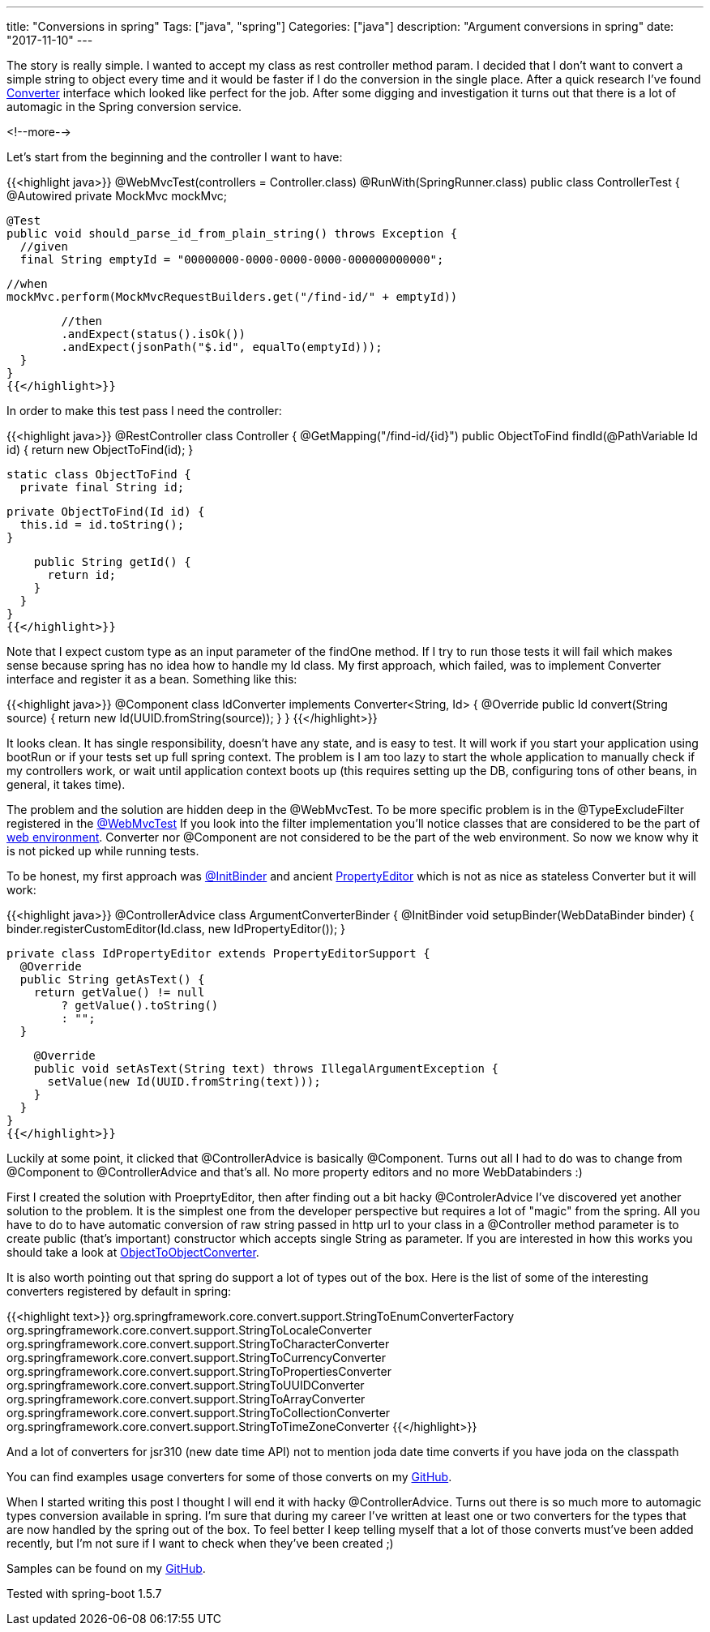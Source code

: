 ---
title: "Conversions in spring"
Tags: ["java", "spring"]
Categories: ["java"]
description: "Argument conversions in spring"
date: "2017-11-10"
---

The story is really simple. I wanted to accept my class as rest controller method param. I decided
that I don't want to convert a simple string to object every time and it would be faster if I do the
conversion in the single place. After a quick research I've found
https://docs.spring.io/spring/docs/current/javadoc-api/org/springframework/core/convert/converter/Converter.html[Converter]
interface which looked like perfect for the job. After some digging and investigation it turns out
that there is a lot of automagic in the Spring conversion service.

<!--more-->

Let's start from the beginning and the controller I want to have:

{{<highlight java>}}
@WebMvcTest(controllers = Controller.class)
@RunWith(SpringRunner.class)
public class ControllerTest {
  @Autowired
  private MockMvc mockMvc;

  @Test
  public void should_parse_id_from_plain_string() throws Exception {
    //given
    final String emptyId = "00000000-0000-0000-0000-000000000000";

    //when
    mockMvc.perform(MockMvcRequestBuilders.get("/find-id/" + emptyId))

        //then
        .andExpect(status().isOk())
        .andExpect(jsonPath("$.id", equalTo(emptyId)));
  }
}
{{</highlight>}}

In order to make this test pass I need the controller:

{{<highlight java>}}
@RestController
class Controller {
  @GetMapping("/find-id/{id}")
  public ObjectToFind findId(@PathVariable Id id) {
    return new ObjectToFind(id);
  }

  static class ObjectToFind {
    private final String id;

    private ObjectToFind(Id id) {
      this.id = id.toString();
    }

    public String getId() {
      return id;
    }
  }
}
{{</highlight>}}

Note that I expect custom type as an input parameter of the findOne method. If I try to run those
tests it will fail which makes sense because spring has no idea how to handle my Id class. My first
approach, which failed, was to implement Converter interface and register it as a bean. Something
like this:

{{<highlight java>}}
@Component
class IdConverter implements Converter<String, Id> {
  @Override
  public Id convert(String source) {
    return new Id(UUID.fromString(source));
  }
}
{{</highlight>}}

It looks clean. It has single responsibility, doesn't have any state, and is easy to test. It will
work if you start your application using bootRun or if your tests set up full spring context. The
problem is I am too lazy to start the whole application to manually check if my controllers work, or
wait until application context boots up (this requires setting up the DB, configuring tons of other
beans, in general, it takes time).

The problem and the solution are hidden deep in the @WebMvcTest. To be more specific problem is in
the @TypeExcludeFilter registered in the
https://github.com/spring-projects/spring-boot/blob/master/spring-boot-project/spring-boot-test-autoconfigure/src/main/java/org/springframework/boot/test/autoconfigure/web/servlet/WebMvcTest.java#L75[@WebMvcTest]
If you look into the filter implementation you'll notice classes that are considered to be the part
of
https://github.com/spring-projects/spring-boot/blob/master/spring-boot-project/spring-boot-test-autoconfigure/src/main/java/org/springframework/boot/test/autoconfigure/web/servlet/WebMvcTypeExcludeFilter.java#L49[web
environment]. Converter nor @Component are not considered to be the part of the web environment. So
now we know why it is not picked up while running tests.

To be honest, my first approach was
https://docs.spring.io/spring/docs/current/javadoc-api/org/springframework/web/bind/annotation/InitBinder.html[@InitBinder]
and ancient https://docs.oracle.com/javase/8/docs/api/java/beans/PropertyEditor.html[PropertyEditor]
which is not as nice as stateless Converter but it will work:

{{<highlight java>}}
@ControllerAdvice
class ArgumentConverterBinder {
  @InitBinder
  void setupBinder(WebDataBinder binder) {
    binder.registerCustomEditor(Id.class, new IdPropertyEditor());
  }

  private class IdPropertyEditor extends PropertyEditorSupport {
    @Override
    public String getAsText() {
      return getValue() != null
          ? getValue().toString()
          : "";
    }

    @Override
    public void setAsText(String text) throws IllegalArgumentException {
      setValue(new Id(UUID.fromString(text)));
    }
  }
}
{{</highlight>}}

Luckily at some point, it clicked that @ControllerAdvice is basically @Component. Turns out all I
had to do was to change from @Component to @ControllerAdvice and that's all. No more property
editors and no more WebDatabinders :)

First I created the solution with ProeprtyEditor, then after finding out a bit hacky
@ControlerAdvice I've discovered yet another solution to the problem. It is the simplest one from
the developer perspective but requires a lot of "magic" from the spring. All you have to do to have
automatic conversion of raw string passed in http url to your class in a @Controller method
parameter is to create public (that's important) constructor which accepts single String as
parameter. If you are interested in how this works you should take a look at
https://github.com/spring-projects/spring-framework/blob/master/spring-core/src/main/java/org/springframework/core/convert/support/ObjectToObjectConverter.java[ObjectToObjectConverter].

It is also worth pointing out that spring do support a lot of types out of the box. Here is the list
of some of the interesting converters registered by default in spring:

{{<highlight text>}}
org.springframework.core.convert.support.StringToEnumConverterFactory
org.springframework.core.convert.support.StringToLocaleConverter
org.springframework.core.convert.support.StringToCharacterConverter
org.springframework.core.convert.support.StringToCurrencyConverter
org.springframework.core.convert.support.StringToPropertiesConverter
org.springframework.core.convert.support.StringToUUIDConverter
org.springframework.core.convert.support.StringToArrayConverter
org.springframework.core.convert.support.StringToCollectionConverter
org.springframework.core.convert.support.StringToTimeZoneConverter
{{</highlight>}}

And a lot of converters for  jsr310 (new date time API) not to mention joda date time converts if
you have joda on the classpath

You can find examples usage converters for some of those converts on my
https://github.com/pchudzik/blog-example-spring-converters/blob/master/src/test/java/com/pchudzik/blog/example/springconverter/BuiltInConvertersControllerTest.java[GitHub].

When I started writing this post I thought I will end it with hacky @ControllerAdvice. Turns out
there is so much more to automagic types conversion available in spring. I'm sure that during my
career I've written at least one or two converters for the types that are now handled by the spring
out of the box. To feel better I keep telling myself that a lot of those converts must've been added
recently, but I'm not sure if I want to check when they've been created ;)

[.small]
--
Samples can be found on my https://github.com/pchudzik/blog-example-spring-converters[GitHub].

Tested with spring-boot 1.5.7
--
